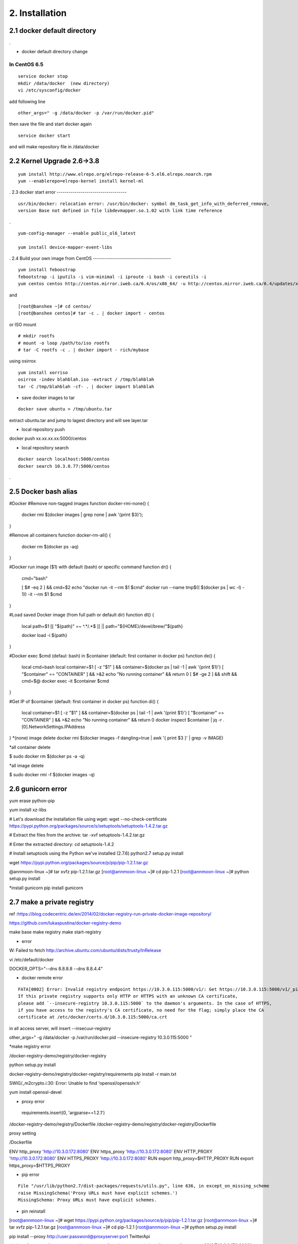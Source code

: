 .. _`Installation`:

2. Installation
==============

2.1 docker default directory
-----------------------------------

.

* docker default directory change


In CentOS 6.5
~~~~~~~~~~~~~~~~

::

    service docker stop
    mkdir /data/docker  (new directory)
    vi /etc/sysconfig/docker

add following line

::

    other_args=" -g /data/docker -p /var/run/docker.pid"

then save the file and start docker again

::

    service docker start


and will make repository file in /data/docker

2.2 Kernel Upgrade 2.6->3.8
-----------------------------------


::

    yum install http://www.elrepo.org/elrepo-release-6-5.el6.elrepo.noarch.rpm
    yum --enablerepo=elrepo-kernel install kernel-ml


.
2.3 docker start error
-----------------------------------


::

    usr/bin/docker: relocation error: /usr/bin/docker: symbol dm_task_get_info_with_deferred_remove,
    version Base not defined in file libdevmapper.so.1.02 with link time reference

.

::

    yum-config-manager --enable public_ol6_latest

    yum install device-mapper-event-libs


.
2.4  Build your own image from CentOS
---------------------------------------



::

    yum install feboostrap
    febootstrap -i iputils -i vim-minimal -i iproute -i bash -i coreutils -i
    yum centos centos http://centos.mirror.iweb.ca/6.4/os/x86_64/ -u http://centos.mirror.iweb.ca/6.4/updates/x86_64/


and
::

    [root@banshee ~]# cd centos/
    [root@banshee centos]# tar -c . | docker import - centos


or ISO mount
::

    # mkdir rootfs
    # mount -o loop /path/to/iso rootfs
    # tar -C rootfs -c . | docker import - rich/mybase

using osirrox
::

    yum install xorriso
    osirrox -indev blahblah.iso -extract / /tmp/blahblah
    tar -C /tmp/blahblah -cf- . | docker import blahblah


* save docker images to tar

::

    docker save ubuntu > /tmp/ubuntu.tar



extract ubuntu.tar and jump to lagest directory and will see layer.tar



* local repository push
docker push xx.xx.xx.xx:5000/centos

* local repository search

::

    docker search localhost:5000/centos
    docker search 10.3.0.77:5000/centos



.

2.5  Docker bash alias
-----------------------------------
#Docker
#Remove non-tagged images
function docker-rmi-none() {
    docker rmi $(docker images | grep none | awk '{print $3}');
}

#Remove all containers
function docker-rm-all() {
    docker rm $(docker ps -aq)
}

#Docker run image ($1) with default (bash) or specific command
function dr() {
    cmd="bash"

    [ $# -eq 2 ] && cmd=$2
    echo "docker run -it --rm $1 $cmd"
    docker run --name tmp$(( $(docker ps | wc -l) - 1))  -it --rm $1 $cmd
}

#Load saved Docker image (from full path or default dir)
function dl() {
    local path=$1
    [[ "${path}" =~ ^.*/.*$ ]] || path="${HOME}/devel/brew/"${path}

    docker load -i ${path}
}

#Docker exec $cmd (defaul: bash) in $container (default: first container in docker ps)
function de() {
    local cmd=bash
    local container=$1
    [ -z "$1" ] && container=$(docker ps | tail -1 | awk '{print $1}')
    [ "$container" == "CONTAINER" ] && >&2 echo "No running container" && return 0
    [ $# -ge 2 ] && shift && cmd=$@
    docker exec -it $container $cmd
}

#Get IP of $container (default: first container in docker ps)
function di() {
    local container=$1
    [ -z "$1" ] && container=$(docker ps | tail -1 | awk '{print $1}')
    [ "$container" == "CONTAINER" ] && >&2 echo "No running container" && return 0
    docker inspect $container | jq -r .[0].NetworkSettings.IPAddress
}
*(none) image delete
docker rmi $(docker images -f dangling=true | awk '{ print $3 }' | grep -v IMAGE)

*all container delete

$ sudo docker rm $(docker ps -a -q)

*all image delete

$ sudo docker rmi -f $(docker images -q)




2.6  gunicorn error
-----------------------------------

yum erase python-pip

yum install xz-libs

# Let's download the installation file using wget:
wget --no-check-certificate https://pypi.python.org/packages/source/s/setuptools/setuptools-1.4.2.tar.gz

# Extract the files from the archive:
tar -xvf setuptools-1.4.2.tar.gz

# Enter the extracted directory:
cd setuptools-1.4.2

# Install setuptools using the Python we've installed (2.7.6)
python2.7 setup.py install

wget https://pypi.python.org/packages/source/p/pip/pip-1.2.1.tar.gz

@annmoon-linux ~]# tar xvfz pip-1.2.1.tar.gz
[root@annmoon-linux ~]# cd pip-1.2.1
[root@annmoon-linux ~]# python setup.py install

*install gunicorn
pip install gunicorn

2.7  make a private registry
-----------------------------------
ref  :https://blog.codecentric.de/en/2014/02/docker-registry-run-private-docker-image-repository/

https://github.com/lukaspustina/docker-registry-demo

make base
make registry
make start-registry

* error
W: Failed to fetch http://archive.ubuntu.com/ubuntu/dists/trusty/InRelease

vi /etc/default/docker

DOCKER_OPTS="--dns 8.8.8.8 --dns 8.8.4.4"

* docker remote error
::

    FATA[0002] Error: Invalid registry endpoint https://10.3.0.115:5000/v1/: Get https://10.3.0.115:5000/v1/_ping: EOF.
    If this private registry supports only HTTP or HTTPS with an unknown CA certificate,
    please add `--insecure-registry 10.3.0.115:5000` to the daemon's arguments. In the case of HTTPS,
    if you have access to the registry's CA certificate, no need for the flag; simply place the CA
    certificate at /etc/docker/certs.d/10.3.0.115:5000/ca.crt






in all access server, will insert --insecuur-registry



other_args=" -g /data/docker -p /var/run/docker.pid --insecure-registry 10.3.0.115:5000 "


*make registry error

/docker-registry-demo/registry/docker-registry


python setup.py install

docker-registry-demo/registry/docker-registry/requirements
pip install -r main.txt


SWIG/_m2crypto.i:30: Error: Unable to find 'openssl/opensslv.h'

yum install openssl-devel



* proxy error
 requirements.insert(0, 'argparse==1.2.1')

/docker-registry-demo/registry/Dockerfile
/docker-registry-demo/registry/docker-registry/Dockerfile

proxy setting

/Dockerfile

ENV http_proxy 'http://10.3.0.172:8080'
ENV https_proxy 'http://10.3.0.172:8080'
ENV HTTP_PROXY 'http://10.3.0.172:8080'
ENV HTTPS_PROXY 'http://10.3.0.172:8080'
RUN export http_proxy=$HTTP_PROXY
RUN export https_proxy=$HTTPS_PROXY


* pip error

::

    File "/usr/lib/python2.7/dist-packages/requests/utils.py", line 636, in except_on_missing_scheme
    raise MissingSchema('Proxy URLs must have explicit schemes.')
    MissingSchema: Proxy URLs must have explicit schemes.




* pin reinstall
[root@annmoon-linux ~]# wget https://pypi.python.org/packages/source/p/pip/pip-1.2.1.tar.gz
[root@annmoon-linux ~]# tar xvfz pip-1.2.1.tar.gz
[root@annmoon-linux ~]# cd pip-1.2.1
[root@annmoon-linux ~]# python setup.py install


pip install --proxy http://user:password@proxyserver:port TwitterApi

pip install --proxy="user:password@server:port" packagename
pip install --proxy="sean:news2816@10.3.0.172:8080"

python setup.py install



*push in docker registry

1. tag
2. push


::

    docker tag nacyot/hello_docker 0.0.0.0:5000/hello_docker

    docker tag centos:5 10.3.0.115:5000/centos:5
    docker tag ubuntu:latest  10.3.0.115:5000/ubuntu:latest


    docker push 10.3.0.115:5000/centos:5

    docker push 10.3.0.77:5000/centos:5

Pushing tag for rev [861c710fef70] on {http://10.3.0.115:5000/v1/repositories/centos/tags/5}

.

* pull remote repository

docker pull 10.3.0.115:5000/registry



* docker search http proxy setting

vi /etc/sysconfig/docker
insert following


##sean
export HTTP_PROXY=http://10.3.0.172:8080
export HTTPS_PROXY=http://10.3.0.172:8080

* dockerfile http proxy

ENV http_proxy 'http://user:password@proxy-host:proxy-port'
ENV https_proxy 'http://user:password@proxy-host:proxy-port'
ENV HTTP_PROXY 'http://user:password@proxy-host:proxy-port'
ENV HTTPS_PROXY 'http://user:password@proxy-host:proxy-port'
sample

ENV http_proxy 'http://10.3.0.172:8080'
ENV https_proxy 'http://10.3.0.172:8080'
ENV HTTP_PROXY 'http://10.3.0.172:8080'
ENV HTTPS_PROXY 'http://10.3.0.172:8080'




* remote search

curl -X GET http://10.3.0.115:5000/v1/search?q=registry
curl -X GET http://10.3.0.115:5000/v1/search



docker search 10.3.0.115:5000/library


2.8  Basic certification
-----------------------------------

/etc/hosts

127.0.0.1       localhost
127.0.1.1       ubuntu
<Registry Server IP Address>    registry.example.com


openssl genrsa -out server.key 2048

openssl req -new -key server.key -out server.csr


openssl x509 -req -days 365 -in server.csr -signkey server.key -out server.crt

$ sudo cp server.crt /etc/pki/ca-trust/source/anchors/
$ sudo update-ca-trust enable
$ sudo update-ca-trust extract


in client, copy server.crt and execute 3


yum install httpd-tools
